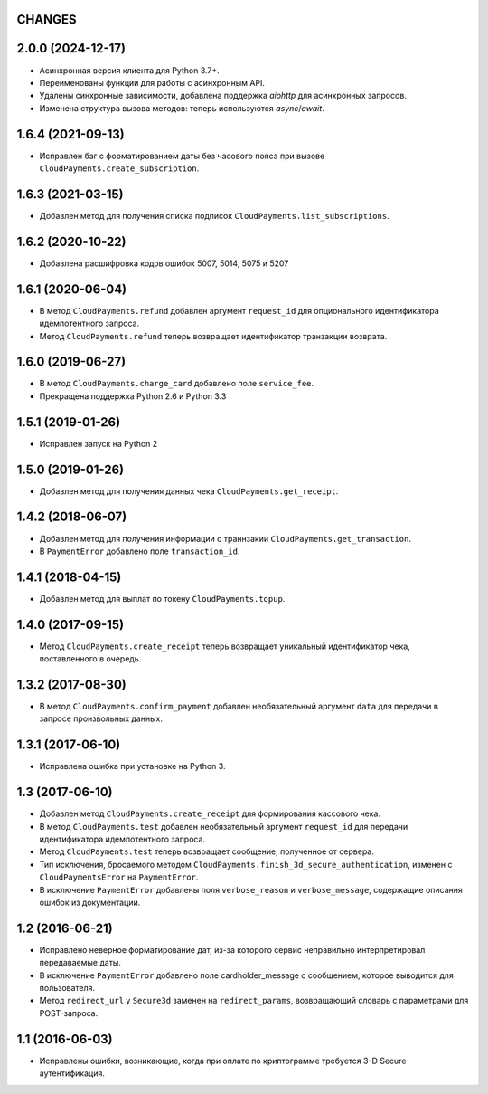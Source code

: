 CHANGES
=======

2.0.0 (2024-12-17)
==================
* Асинхронная версия клиента для Python 3.7+.
* Переименованы функции для работы с асинхронным API.
* Удалены синхронные зависимости, добавлена поддержка `aiohttp` для асинхронных запросов.
* Изменена структура вызова методов: теперь используются `async`/`await`.

1.6.4 (2021-09-13)
==================

* Исправлен баг с форматированием даты без часового пояса при вызове ``CloudPayments.create_subscription``.

1.6.3 (2021-03-15)
==================

* Добавлен метод для получения списка подписок ``CloudPayments.list_subscriptions``.

1.6.2 (2020-10-22)
==================

* Добавлена расшифровка кодов ошибок 5007, 5014, 5075 и 5207

1.6.1 (2020-06-04)
==================

* В метод ``CloudPayments.refund`` добавлен аргумент ``request_id`` для опционального идентификатора идемпотентного запроса.
* Метод ``CloudPayments.refund`` теперь возвращает идентификатор транзакции возврата.


1.6.0 (2019-06-27)
==================

* В метод ``CloudPayments.charge_card`` добавлено поле ``service_fee``.
* Прекращена поддержка Python 2.6 и Python 3.3


1.5.1 (2019-01-26)
==================

* Исправлен запуск на Python 2


1.5.0 (2019-01-26)
==================

* Добавлен метод для получения данных чека ``CloudPayments.get_receipt``.


1.4.2 (2018-06-07)
==================

* Добавлен метод для получения информации о траннзакии ``CloudPayments.get_transaction``.
* В ``PaymentError`` добавлено поле ``transaction_id``.


1.4.1 (2018-04-15)
==================

* Добавлен метод для выплат по токену ``CloudPayments.topup``.


1.4.0 (2017-09-15)
==================

* Метод ``CloudPayments.create_receipt`` теперь возвращает уникальный идентификатор чека, поставленного в очередь. 


1.3.2 (2017-08-30)
==================

* В метод ``CloudPayments.confirm_payment`` добавлен необязательный аргумент ``data`` для передачи в запросе произвольных данных.


1.3.1 (2017-06-10)
==================

* Исправлена ошибка при установке на Python 3.


1.3 (2017-06-10)
================

* Добавлен метод ``CloudPayments.create_receipt`` для формирования кассового чека.
* В метод ``CloudPayments.test`` добавлен необязательный аргумент ``request_id`` для передачи идентификатора идемпотентного запроса.
* Метод ``CloudPayments.test`` теперь возвращает сообщение, полученное от сервера.
* Тип исключения, бросаемого методом ``CloudPayments.finish_3d_secure_authentication``, изменен с ``CloudPaymentsError`` на ``PaymentError``.
* В исключение ``PaymentError`` добавлены поля ``verbose_reason`` и ``verbose_message``, содержащие описания ошибок из документации.


1.2 (2016-06-21)
================

* Исправлено неверное форматирование дат, из-за которого сервис неправильно интерпретировал передаваемые даты.
* В исключение ``PaymentError`` добавлено поле cardholder_message с сообщением, которое выводится для пользователя.
* Метод ``redirect_url`` у ``Secure3d`` заменен на ``redirect_params``, возвращающий словарь с параметрами для POST-запроса.


1.1 (2016-06-03)
================

* Исправлены ошибки, возникающие, когда при оплате по криптограмме требуется 3-D Secure аутентификация.